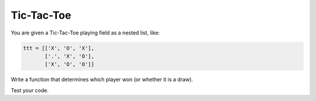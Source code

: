 
Tic-Tac-Toe
===========

You are given a Tic-Tac-Toe playing field as a nested list, like:

.. code:: python3

   ttt = [['X', 'O', 'X'],
          ['.', 'X', 'O'],
          ['X', 'O', 'O']]

Write a function that determines which player won (or whether it is a draw).

Test your code.
